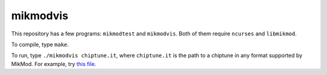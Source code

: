 mikmodvis
=========

This repository has a few programs: ``mikmodtest`` and ``mikmodvis``. Both of
them require ``ncurses`` and ``libmikmod``.

To compile, type ``make``.

To run, type ``./mikmodvis chiptune.it``, where ``chiptune.it`` is the path to
a chiptune in any format supported by MikMod. For example, try `this file`_.

.. _`this file`: http://modarchive.org/index.php?request=view_by_moduleid&query=174657
